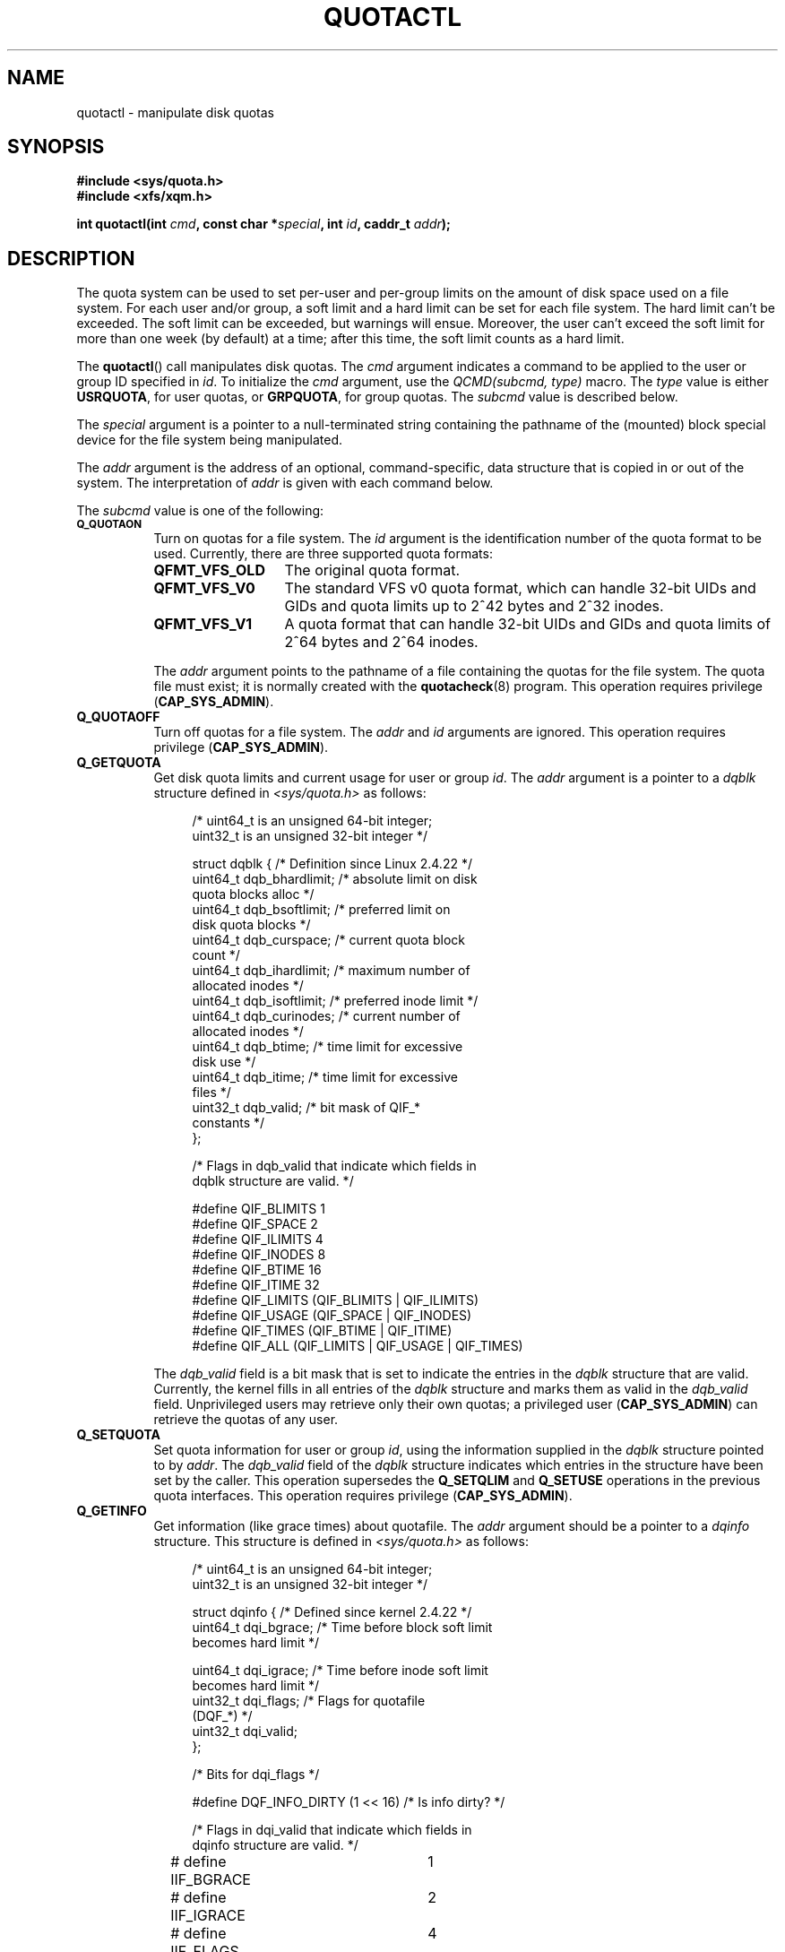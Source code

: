 .\" Copyright (c) 2010, Jan Kara
.\" A few pieces copyright (c) 1996 Andries Brouwer (aeb@cwi.nl)
.\" and copyright 2010 (c) Michael Kerrisk <mtk.manpages@gmail.com>
.\"
.\" Permission is granted to make and distribute verbatim copies of this
.\" manual provided the copyright notice and this permission notice are
.\" preserved on all copies.
.\"
.\" Permission is granted to copy and distribute modified versions of
.\" this manual under the conditions for verbatim copying, provided that
.\" the entire resulting derived work is distributed under the terms of
.\" a permission notice identical to this one.
.\"
.\" Since the Linux kernel and libraries are constantly changing, this
.\" manual page may be incorrect or out-of-date.  The author(s) assume.
.\" no responsibility for errors or omissions, or for damages resulting.
.\" from the use of the information contained herein.  The author(s) may.
.\" not have taken the same level of care in the production of this.
.\" manual, which is licensed free of charge, as they might when working.
.\" professionally.
.\"
.\" Formatted or processed versions of this manual, if unaccompanied by
.\" the source, must acknowledge the copyright and authors of this work.
.\"
.TH QUOTACTL 2 2010-06-16 "Linux" "Linux Programmer's Manual"
.SH NAME
quotactl \- manipulate disk quotas
.SH SYNOPSIS
.nf
.B #include <sys/quota.h>
.B #include <xfs/xqm.h>
.LP
.BI "int quotactl(int " cmd ", const char *" special ", int " id \
", caddr_t " addr );
.fi
.SH DESCRIPTION
.LP
The quota system can be used to set per-user and per-group limits on the
amount of disk space used on a file system.
For each user and/or group,
a soft limit and a hard limit can be set for each file system.
The hard limit can't be exceeded.
The soft limit can be exceeded, but warnings will ensue.
Moreover, the user can't exceed the soft limit for more than one week
(by default) at a time;
after this time, the soft limit counts as a hard limit.

The
.BR quotactl ()
call manipulates disk quotas.
The
.I cmd
argument indicates a command to be applied to the user or
group ID specified in
.IR id .
To initialize the
.IR cmd
argument, use the
.IR "QCMD(subcmd, type)"
macro.
The
.I type
value is either
.BR USRQUOTA ,
for user quotas,
or
.BR GRPQUOTA ,
for group quotas.
The
.I subcmd
value is described below.

The
.I special
argument is a pointer to a null-terminated string containing the pathname
of the (mounted) block special device for the file system being manipulated.

The
.I addr
argument is the address of an optional, command-specific, data structure
that is copied in or out of the system.
The interpretation of
.I addr
is given with each command below.

The
.I subcmd
value is one of the following:
.TP 8
.SB Q_QUOTAON
Turn on quotas for a file system.
The
.I id
argument is the identification number of the quota format to be used.
Currently, there are three supported quota formats:
.RS
.TP 13
.BR QFMT_VFS_OLD
The original quota format.
.TP
.BR QFMT_VFS_V0
The standard VFS v0 quota format, which can handle 32-bit UIDs and GIDs
and quota limits up to 2^42 bytes and 2^32 inodes.
.TP
.BR QFMT_VFS_V1
A quota format that can handle 32-bit UIDs and GIDs
and quota limits of 2^64 bytes and 2^64 inodes.
.RE
.IP
The
.IR addr
argument points to the pathname of a file containing the quotas for
the file system.
The quota file must exist; it is normally created with the
.BR quotacheck (8)
program.
This operation requires privilege
.RB ( CAP_SYS_ADMIN ).
.TP 8
.B Q_QUOTAOFF
Turn off quotas for a file system.
The
.I addr
and
.I id
arguments are ignored.
This operation requires privilege
.RB ( CAP_SYS_ADMIN ).
.TP
.B Q_GETQUOTA
Get disk quota limits and current usage for user or group
.IR id .
The
.I addr
argument is a pointer to a
.I dqblk
structure defined in
.IR <sys/quota.h>
as follows:
.in +4n
.nf

/* uint64_t is an unsigned 64-bit integer;
   uint32_t is an unsigned 32-bit integer */

struct dqblk {          /* Definition since Linux 2.4.22 */
    uint64_t dqb_bhardlimit;   /* absolute limit on disk
                                  quota blocks alloc */
    uint64_t dqb_bsoftlimit;   /* preferred limit on
                                  disk quota blocks */
    uint64_t dqb_curspace;     /* current quota block
                                  count */
    uint64_t dqb_ihardlimit;   /* maximum number of
                                  allocated inodes */
    uint64_t dqb_isoftlimit;   /* preferred inode limit */
    uint64_t dqb_curinodes;    /* current number of
                                  allocated inodes */
    uint64_t dqb_btime;        /* time limit for excessive
                                  disk use */
    uint64_t dqb_itime;        /* time limit for excessive
                                  files */
    uint32_t dqb_valid;        /* bit mask of QIF_*
                                  constants */
};

/* Flags in dqb_valid that indicate which fields in
   dqblk structure are valid. */

#define QIF_BLIMITS   1
#define QIF_SPACE     2
#define QIF_ILIMITS   4
#define QIF_INODES    8
#define QIF_BTIME     16
#define QIF_ITIME     32
#define QIF_LIMITS    (QIF_BLIMITS | QIF_ILIMITS)
#define QIF_USAGE     (QIF_SPACE | QIF_INODES)
#define QIF_TIMES     (QIF_BTIME | QIF_ITIME)
#define QIF_ALL       (QIF_LIMITS | QIF_USAGE | QIF_TIMES)

.fi
.in
The
.I dqb_valid
field is a bit mask that is set to indicate the entries in the
.I dqblk
structure that are valid.
Currently, the kernel fills in all entries of the
.I dqblk
structure and marks them as valid in the
.I dqb_valid
field.
Unprivileged users may retrieve only their own quotas;
a privileged user
.RB ( CAP_SYS_ADMIN )
can retrieve the quotas of any user.
.TP
.B Q_SETQUOTA
Set quota information for user or group
.IR id ,
using the information supplied in the
.I dqblk
structure pointed to by
.IR addr .
The
.I dqb_valid
field of the
.I dqblk
structure indicates which entries in the structure have been set by the caller.
This operation supersedes the
.B Q_SETQLIM
and
.B Q_SETUSE
operations in the previous quota interfaces.
This operation requires privilege
.RB ( CAP_SYS_ADMIN ).
.TP
.B Q_GETINFO
Get information (like grace times) about quotafile.
The
.I addr
argument should be a pointer to a
.I dqinfo
structure.
This structure is defined in
.IR <sys/quota.h>
as follows:
.in +4n
.nf

/* uint64_t is an unsigned 64-bit integer;
   uint32_t is an unsigned 32-bit integer */

struct dqinfo {         /* Defined since kernel 2.4.22 */
    uint64_t dqi_bgrace;    /* Time before block soft limit
                               becomes hard limit */

    uint64_t dqi_igrace;    /* Time before inode soft limit
                               becomes hard limit */
    uint32_t dqi_flags;     /* Flags for quotafile
                               (DQF_*) */
    uint32_t dqi_valid;
};

/* Bits for dqi_flags */

#define DQF_INFO_DIRTY (1 << 16)    /* Is info dirty? */

/* Flags in dqi_valid that indicate which fields in
   dqinfo structure are valid. */

# define IIF_BGRACE	1
# define IIF_IGRACE	2
# define IIF_FLAGS	4
# define IIF_ALL	(IIF_BGRACE | IIF_IGRACE | IIF_FLAGS)

.fi
.in
The
.I dqi_valid
field in the
.I dqinfo
structure indicates the entries in the structure that are valid.
Currently, the kernel fills in all entries of the
.I dqinfo
structure and marks them all as valid in the
.I dqi_valid
field.
The
.I id
argument is ignored.
.TP
.B Q_SETINFO
Set information about quotafile.
The
.I addr
argument should be a pointer to a
.I dqinfo
structure.
The
.I dqi_valid
field of the
.I dqinfo
structure indicates the entries in the structure
that have been set by the caller.
This operation supersedes the
.B Q_SETGRACE
and
.B Q_SETFLAGS
operations in the previous quota interfaces.
The
.I id
argument is ignored.
This operation requires privilege
.RB ( CAP_SYS_ADMIN ).
.TP
.B Q_GETFMT
Get quota format used on the specified file system.
The
.I addr
argument should be a pointer to a 4-byte buffer
where the format number will be stored.
.TP
.B Q_SYNC
Update the on-disk copy of quota usages for a file system.
If
.I special
is NULL, then all file systems with active quotas are sync'ed.
The
.I addr
and
.I id
arguments are ignored.
.TP
.B Q_GETSTATS
Get statistics and other generic information about the quota subsystem.
The
.I addr
argument should be a pointer to a
.I dqstats
structure in which data should be stored.
This structure is defined in
.IR <sys/quota.h>.
The
.I special
and
.I id
arguments are ignored.
This operation is obsolete and not supported by recent kernels.
.\" Q_GETSTATS was removed in kernel 2.4.22.
Files in
.I /proc/sys/fs/quota/
carry the information instead.
.PP
For XFS file systems making use of the XFS Quota Manager (XQM),
the above commands are bypassed and the following commands are used:
.TP 8
.B Q_XQUOTAON
Turn on quotas for an XFS file system.
XFS provides the ability to turn on/off quota limit enforcement
with quota accounting.
Therefore, XFS expects
.I addr
to be a pointer to an
.I "unsigned int"
that contains either the flags
.B XFS_QUOTA_UDQ_ACCT
and/or
.B XFS_QUOTA_UDQ_ENFD
(for user quota), or
.B XFS_QUOTA_GDQ_ACCT
and/or
.B XFS_QUOTA_GDQ_ENFD
(for group quota), as defined in
.IR <xfs/xqm.h> .
This operation requires privilege
.RB ( CAP_SYS_ADMIN ).
.TP
.B Q_XQUOTAOFF
Turn off quotas for an XFS file system.
As with
.BR Q_QUOTAON ,
XFS file systems expect a pointer to an
.I "unsigned int"
that specifies whether quota accounting and/or limit enforcement need
to be turned off.
This operation requires privilege
.RB ( CAP_SYS_ADMIN ).
.TP
.B Q_XGETQUOTA
Get disk quota limits and current usage for user
.IR id .
The
.I addr
argument is a pointer to an
.I fs_disk_quota
structure (defined in
.IR <xfs/xqm.h> ).
Unprivileged users may retrieve only their own quotas;
a privileged user
.RB ( CAP_SYS_ADMIN )
may retrieve the quotas of any user.
.TP
.B Q_XSETQLIM
Set disk quota limits for user
.IR id .
The
.I addr
argument is a pointer to an
.I fs_disk_quota
structure (defined in
.IR <xfs/xqm.h> ).
This operation requires privilege
.RB ( CAP_SYS_ADMIN ).
.TP
.B Q_XGETQSTAT
Returns an
.I fs_quota_stat
structure containing XFS file system specific quota information.
This is useful for finding out how much space is used to store quota
information, and also to get quotaon/off status of a given local XFS
file system.
.TP
.B Q_XQUOTARM
Free the disk space taken by disk quotas.
Quotas must have already been turned off.
.PP
There is no command equivalent to
.B Q_SYNC
for XFS since
.BR sync (1)
writes quota information to disk (in addition to the other file system
metadata that it writes out).
.SH RETURN VALUES
.LP
On success,
.BR quotactl ()
returns 0; on error \-1
is returned, and
.I errno
is set to indicate the error.
.SH ERRORS
.TP
.B EFAULT
.I addr
or
.I special
is invalid.
.TP
.B EINVAL
.I cmd
or
.I type
is invalid.
.TP
.B ENOENT
The file specified by
.I special
or
.I addr
does not exist.
.TP
.B ENOSYS
The kernel has not been compiled with the
.B CONFIG_QUOTA
option.
.TP
.B ENOTBLK
.I special
is not a block device.
.TP
.B EPERM
The caller lacked the required privilege
.RB ( CAP_SYS_ADMIN )
for the specified operation.
.TP
.B ESRCH
No disk quota is found for the indicated user.
Quotas have not been turned on for this file system.
.LP
If
.I cmd
is
.BR Q_SETQUOTA ,
.BR quotactl ()
may also set
.I errno
to:
.TP
.B ERANGE
Specified limits are out of range allowed by quota format.
.LP
If
.I cmd
is
.BR Q_QUOTAON ,
.BR quotactl ()
may also set
.I errno
to:
.TP
.B EACCES
The quota file pointed to by
.I addr
exists, but is not a regular file; or,
the quota file pointed to by
.I addr
exists, but is not on the file system pointed to by
.IR special .
.TP
.B EBUSY
.B Q_QUOTAON
attempted, but another
.B Q_QUOTAON
had already been performed.
.TP
.B EINVAL
The quota file is corrupted.
.TP
.B ESRCH
Specified quota format was not found.
.SH "SEE ALSO"
.BR quota (1),
.BR getrlimit (2),
.BR quotacheck (8),
.BR quotaon (8)
